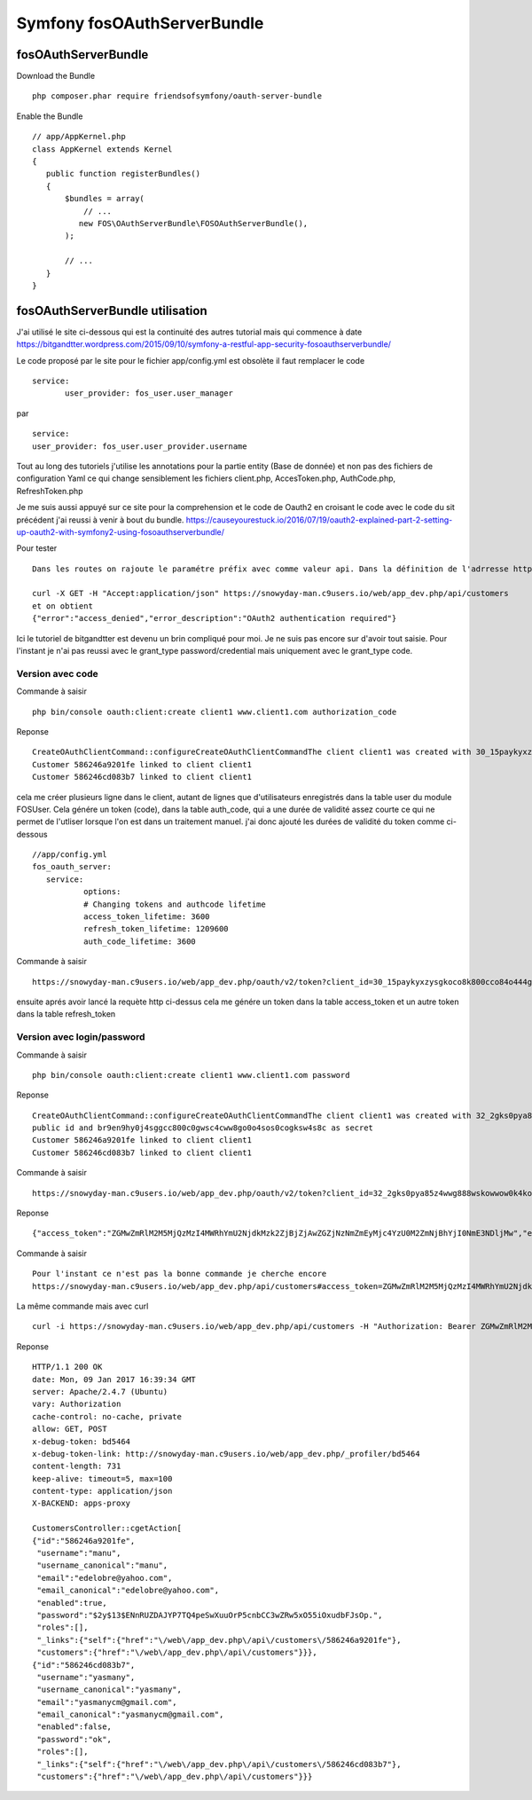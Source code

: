 Symfony fosOAuthServerBundle
############################

fosOAuthServerBundle
********************

Download the Bundle ::

 php composer.phar require friendsofsymfony/oauth-server-bundle


Enable the Bundle ::

 // app/AppKernel.php
 class AppKernel extends Kernel
 {
    public function registerBundles()
    {
        $bundles = array(
            // ...
           new FOS\OAuthServerBundle\FOSOAuthServerBundle(),
        );

        // ...
    }
 }
 
fosOAuthServerBundle utilisation
********************************

J'ai utilisé le site ci-dessous qui est la continuité des autres tutorial mais qui commence à date 
https://bitgandtter.wordpress.com/2015/09/10/symfony-a-restful-app-security-fosoauthserverbundle/

Le code proposé par le site pour le fichier app/config.yml est obsolète il faut remplacer le code ::

 service:
        user_provider: fos_user.user_manager

par ::

	service:
        user_provider: fos_user.user_provider.username

Tout au long des tutoriels j'utilise les annotations pour la partie entity (Base de donnée) et non pas des fichiers de configuration Yaml ce qui change sensiblement les fichiers client.php, AccesToken.php, AuthCode.php, RefreshToken.php

Je me suis aussi appuyé sur ce site pour la comprehension et le code de Oauth2 en croisant le code avec le code du sit précédent j'ai reussi à venir à bout du bundle.
https://causeyourestuck.io/2016/07/19/oauth2-explained-part-2-setting-up-oauth2-with-symfony2-using-fosoauthserverbundle/

Pour tester ::

 Dans les routes on rajoute le paramétre préfix avec comme valeur api. Dans la définition de l'adrresse http utilisé on doit donc maintenant rajouter api.
 
 curl -X GET -H "Accept:application/json" https://snowyday-man.c9users.io/web/app_dev.php/api/customers 
 et on obtient
 {"error":"access_denied","error_description":"OAuth2 authentication required"}
 
Ici le tutoriel de bitgandtter est devenu un brin compliqué pour moi. Je ne suis pas encore sur d'avoir tout saisie.
Pour l'instant je n'ai pas reussi avec le grant_type password/credential mais uniquement avec le grant_type code.

Version avec code
=================

Commande à saisir ::

 php bin/console oauth:client:create client1 www.client1.com authorization_code 
 
Reponse ::

 CreateOAuthClientCommand::configureCreateOAuthClientCommandThe client client1 was created with 30_15paykyxzysgkoco8k800cco84o444gowc4s8gkw8c0wow4g0o as public id and jzy1jbfi5rkokss8scgc8kcg0s444og4sos4ckccc4cgogsck as secret
 Customer 586246a9201fe linked to client client1
 Customer 586246cd083b7 linked to client client1
 

cela me créer plusieurs ligne dans le client, autant de lignes que d'utilisateurs enregistrés dans la table user du module FOSUser.
Cela génére un token (code), dans la table auth_code, qui a une durée de validité assez courte ce qui ne permet de l'utliser lorsque l'on est dans un traitement manuel. 
j'ai donc ajouté les durées de validité du token comme ci-dessous ::

 //app/config.yml
 fos_oauth_server:
    service:
	    options:
            # Changing tokens and authcode lifetime
            access_token_lifetime: 3600
            refresh_token_lifetime: 1209600
            auth_code_lifetime: 3600


Commande à saisir ::

 https://snowyday-man.c9users.io/web/app_dev.php/oauth/v2/token?client_id=30_15paykyxzysgkoco8k800cco84o444gowc4s8gkw8c0wow4g0o&client_secret=jzy1jbfi5rkokss8scgc8kcg0s444og4sos4ckccc4cgogsck&grant_type=authorization_code&redirect_uri=www.client1.com&code=OGEyOGI3ODcxNjkyYjMwOWUxYTcyOGJlYTcwMGM0YWUxOGY3MzgyMDI4YzljZGQzYjExYTg1NGQzYzhkM2Y3MA

ensuite aprés avoir lancé la requète http ci-dessus cela me génére un token dans la table access_token et un autre token dans la table refresh_token



Version avec login/password
===========================

Commande à saisir ::

 php bin/console oauth:client:create client1 www.client1.com password

Reponse ::

 CreateOAuthClientCommand::configureCreateOAuthClientCommandThe client client1 was created with 32_2gks0pya85z4wwg888wskowwow0k4koock4wckww8w0ossk0co as 
 public id and br9en9hy0j4sggcc800c0gwsc4cww8go0o4sos0cogksw4s8c as secret
 Customer 586246a9201fe linked to client client1
 Customer 586246cd083b7 linked to client client1

Commande à saisir ::

 https://snowyday-man.c9users.io/web/app_dev.php/oauth/v2/token?client_id=32_2gks0pya85z4wwg888wskowwow0k4koock4wckww8w0ossk0co&client_secret=br9en9hy0j4sggcc800c0gwsc4cww8go0o4sos0cogksw4s8c&grant_type=password&redirect_uri=www.client1.com&username=manu&password=xevrod2x

Reponse ::

 {"access_token":"ZGMwZmRlM2M5MjQzMzI4MWRhYmU2NjdkMzk2ZjBjZjAwZGZjNzNmZmEyMjc4YzU0M2ZmNjBhYjI0NmE3NDljMw","expires_in":3600,"token_type":"bearer","scope":"authorization_code","refresh_token":"N2ZiOGY2MWRkZTMzYTNiYWE0MDMwNjdmNjBlYzJjZDEyMDk2YWU3MmMwNWMxN2NkZmEwY2E1ZDMzNzNmZDg3Mg"}

Commande à saisir ::
 
 Pour l'instant ce n'est pas la bonne commande je cherche encore
 https://snowyday-man.c9users.io/web/app_dev.php/api/customers#access_token=ZGMwZmRlM2M5MjQzMzI4MWRhYmU2NjdkMzk2ZjBjZjAwZGZjNzNmZmEyMjc4YzU0M2ZmNjBhYjI0NmE3NDljMw&expires_in=3600&token_type=bearer&refresh_token=N2ZiOGY2MWRkZTMzYTNiYWE0MDMwNjdmNjBlYzJjZDEyMDk2YWU3MmMwNWMxN2NkZmEwY2E1ZDMzNzNmZDg3Mg

La même commande mais avec curl ::
 
 curl -i https://snowyday-man.c9users.io/web/app_dev.php/api/customers -H "Authorization: Bearer ZGMwZmRlM2M5MjQzMzI4MWRhYmU2NjdkMzk2ZjBjZjAwZGZjNzNmZmEyMjc4YzU0M2ZmNjBhYjI0NmE3NDljMw"				
 
Reponse ::

 HTTP/1.1 200 OK
 date: Mon, 09 Jan 2017 16:39:34 GMT
 server: Apache/2.4.7 (Ubuntu)
 vary: Authorization
 cache-control: no-cache, private
 allow: GET, POST
 x-debug-token: bd5464
 x-debug-token-link: http://snowyday-man.c9users.io/web/app_dev.php/_profiler/bd5464
 content-length: 731
 keep-alive: timeout=5, max=100
 content-type: application/json
 X-BACKEND: apps-proxy

 CustomersController::cgetAction[
 {"id":"586246a9201fe",
  "username":"manu",
  "username_canonical":"manu",
  "email":"edelobre@yahoo.com",
  "email_canonical":"edelobre@yahoo.com",
  "enabled":true,
  "password":"$2y$13$ENnRUZDAJYP7TQ4peSwXuuOrP5cnbCC3wZRw5xO55iOxudbFJsOp.",
  "roles":[],
  "_links":{"self":{"href":"\/web\/app_dev.php\/api\/customers\/586246a9201fe"},
  "customers":{"href":"\/web\/app_dev.php\/api\/customers"}}},
 {"id":"586246cd083b7",
  "username":"yasmany",
  "username_canonical":"yasmany",
  "email":"yasmanycm@gmail.com",
  "email_canonical":"yasmanycm@gmail.com",
  "enabled":false,
  "password":"ok",
  "roles":[],
  "_links":{"self":{"href":"\/web\/app_dev.php\/api\/customers\/586246cd083b7"},
  "customers":{"href":"\/web\/app_dev.php\/api\/customers"}}}
 
 
 